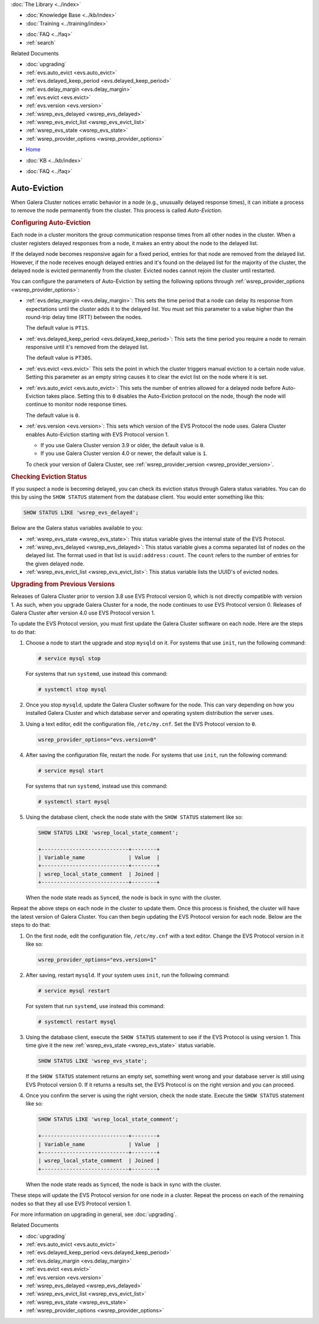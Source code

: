 .. meta::
   :title: Galera Cluster Auto-Eviction
   :description:
   :language: en-US
   :keywords: galera cluster, auto-eviction, evs state, provider options
   :copyright: Codership Oy, 2014 - 2022. All Rights Reserved.


.. container:: left-margin

   .. container:: left-margin-top

      :doc:`The Library <../index>`

   .. container:: left-margin-content

      .. cssclass:: here

         - :doc:`Documentation <./index>`

      - :doc:`Knowledge Base <../kb/index>`
      - :doc:`Training <../training/index>`

      .. cssclass:: sub-links

         - :doc:`Training Courses <../training/courses/index>`
         - :doc:`Tutorial Articles <../training/tutorials/index>`
         - :doc:`Training Videos <../training/videos/index>`

      - :doc:`FAQ <../faq>`
      - :ref:`search`

      Related Documents

      - :doc:`upgrading`
      - :ref:`evs.auto_evict <evs.auto_evict>`
      - :ref:`evs.delayed_keep_period <evs.delayed_keep_period>`
      - :ref:`evs.delay_margin <evs.delay_margin>`
      - :ref:`evs.evict <evs.evict>`
      - :ref:`evs.version <evs.version>`
      - :ref:`wsrep_evs_delayed <wsrep_evs_delayed>`
      - :ref:`wsrep_evs_evict_list <wsrep_evs_evict_list>`
      - :ref:`wsrep_evs_state <wsrep_evs_state>`
      - :ref:`wsrep_provider_options <wsrep_provider_options>`

.. container:: top-links

   - `Home <https://galeracluster.com>`_

   .. cssclass:: here

      - :doc:`Docs <./index>`

   - :doc:`KB <../kb/index>`

   .. cssclass:: nav-wider

      - :doc:`Training <../training/index>`

   - :doc:`FAQ <../faq>`


.. cssclass:: library-document
.. _`auto-eviction`:

============================
Auto-Eviction
============================

When Galera Cluster notices erratic behavior in a node (e.g., unusually delayed response times), it can initiate a process to remove the node permanently from the cluster.  This process is called *Auto-Eviction*.


.. _`config-auto-eviction`:
.. rst-class:: section-heading
.. rubric:: Configuring Auto-Eviction

Each node in a cluster monitors the group communication response times from all other nodes in the cluster.  When a cluster registers delayed responses from a node, it makes an entry about the node to the delayed list.

If the delayed node becomes responsive again for a fixed period, entries for that node are removed from the delayed list.  However, if the node receives enough delayed entries and it's found on the delayed list for the majority of the cluster, the delayed node is evicted permanently from the cluster. Evicted nodes cannot rejoin the cluster until restarted.

You can configure the parameters of Auto-Eviction by setting the following options through  :ref:`wsrep_provider_options <wsrep_provider_options>`:

- :ref:`evs.delay_margin <evs.delay_margin>`: This sets the time period that a node can delay its response from expectations until the cluster adds it to the delayed list. You must set this parameter to a value higher than the round-trip delay time (RTT) between the nodes.

  The default value is ``PT1S``.

- :ref:`evs.delayed_keep_period <evs.delayed_keep_period>`: This sets the time period you require a node to remain responsive until it's removed from the delayed list.

  The default value is ``PT30S``.

- :ref:`evs.evict <evs.evict>` This sets the point in which the cluster triggers manual eviction to a certain node value.  Setting this parameter as an empty string causes it to clear the evict list on the node where it is set.

- :ref:`evs.auto_evict <evs.auto_evict>`:  This sets the number of entries allowed for a delayed node before Auto-Eviction takes place.  Setting this to ``0`` disables the Auto-Eviction protocol on the node, though the node will continue to monitor node response times.

  The default value is ``0``.

- :ref:`evs.version <evs.version>`: This sets which version of the EVS Protocol the node uses.  Galera Cluster enables Auto-Eviction starting with EVS Protocol version 1.

  - If you use Galera Cluster version 3.9 or older, the default value is ``0``.
  - If you use Galera Cluster version 4.0 or newer, the default value is ``1``.
  
  To check your version of Galera Cluster, see :ref:`wsrep_provider_version <wsrep_provider_version>`.


.. _`eviction-status`:
.. rst-class:: section-heading
.. rubric:: Checking Eviction Status

If you suspect a node is becoming delayed, you can check its eviction status through Galera status variables. You can do this by using the ``SHOW STATUS`` statement from the database client.  You would enter something like this:

.. code-block:: mysql

   SHOW STATUS LIKE 'wsrep_evs_delayed';


Below are the Galera status variables available to you:

- :ref:`wsrep_evs_state <wsrep_evs_state>`: This status variable gives the internal state of the EVS Protocol.

- :ref:`wsrep_evs_delayed <wsrep_evs_delayed>`: This status variable gives a comma separated list of nodes on the delayed list. The format used in that list is ``uuid:address:count``.  The ``count`` refers to the number of entries for the given delayed node.

- :ref:`wsrep_evs_evict_list <wsrep_evs_evict_list>`: This status variable lists the UUID's of evicted nodes.


.. _`upgrade-evs`:
.. rst-class:: section-heading
.. rubric:: Upgrading from Previous Versions

Releases of Galera Cluster prior to version 3.8 use EVS Protocol version 0, which is not directly compatible with version 1. As such, when you upgrade Galera Cluster for a node, the node continues to use EVS Protocol version 0. Releases of Galera Cluster after version 4.0 use EVS Protocol version 1.

To update the EVS Protocol version, you must first update the Galera Cluster software on each node. Here are the steps to do that:

#. Choose a node to start the upgrade and stop ``mysqld`` on it.  For systems that use ``init``, run the following command:

   .. code-block:: console

      # service mysql stop

   For systems that run ``systemd``, use instead this command:

   .. code-block:: console

      # systemctl stop mysql

#. Once you stop ``mysqld``, update the Galera Cluster software for the node.  This can vary depending on how you installed Galera Cluster and which database server and operating system distribution the server uses.

#. Using a text editor, edit the configuration file, ``/etc/my.cnf``. Set the EVS Protocol version to ``0``.

   .. code-block:: ini

      wsrep_provider_options="evs.version=0"

#. After saving the configuration file, restart the node.  For systems that use ``init``, run the following command:

   .. code-block:: console

      # service mysql start

   For systems that run ``systemd``, instead use this command:

   .. code-block:: console

      # systemctl start mysql

#. Using the database client, check the node state with the ``SHOW STATUS`` statement like so:

   .. code-block:: console

      SHOW STATUS LIKE 'wsrep_local_state_comment';

      +----------------------------+--------+
      | Variable_name              | Value  |
      +----------------------------+--------+
      | wsrep_local_state_comment  | Joined |
      +----------------------------+--------+

   When the node state reads as ``Synced``, the node is back in sync with the cluster.

Repeat the above steps on each node in the cluster to update them.  Once this process is finished, the cluster will have the latest version of Galera Cluster.  You can then begin updating the EVS Protocol version for each node. Below are the steps to do that:

#.  On the first node, edit the configuration file, ``/etc/my.cnf`` with a text editor. Change the EVS Protocol version in it like so:

    .. code-block:: ini

       wsrep_provider_options="evs.version=1"

#. After saving, restart ``mysqld``.  If your system uses ``init``, run the following command:

   .. code-block:: console

      # service mysql restart

   For system that run ``systemd``, use instead this command:

   .. code-block:: console

      # systemctl restart mysql

#. Using the database client, execute the ``SHOW STATUS`` statement to see if the EVS Protocol is using version 1. This time give it the new :ref:`wsrep_evs_state <wsrep_evs_state>` status variable.

   .. code-block:: mysql

      SHOW STATUS LIKE 'wsrep_evs_state';

   If the ``SHOW STATUS`` statement returns an empty set, something went wrong and your database server is still using EVS Protocol version 0.  If it returns a results set, the EVS Protocol is on the right version and you can proceed.


#. Once you confirm the server is using the right version, check the node state. Execute the ``SHOW STATUS`` statement like so:

   .. code-block:: mysql

      SHOW STATUS LIKE 'wsrep_local_state_comment';

      +----------------------------+--------+
      | Variable_name              | Value  |
      +----------------------------+--------+
      | wsrep_local_state_comment  | Joined |
      +----------------------------+--------+

   When the node state reads as ``Synced``, the node is back in sync with the cluster.

These steps will update the EVS Protocol version for one node in a cluster. Repeat the process on each of the remaining nodes so that they all use EVS Protocol version 1.


For more information on upgrading in general, see :doc:`upgrading`.

.. container:: bottom-links

   Related Documents

   - :doc:`upgrading`
   - :ref:`evs.auto_evict <evs.auto_evict>`
   - :ref:`evs.delayed_keep_period <evs.delayed_keep_period>`
   - :ref:`evs.delay_margin <evs.delay_margin>`
   - :ref:`evs.evict <evs.evict>`
   - :ref:`evs.version <evs.version>`
   - :ref:`wsrep_evs_delayed <wsrep_evs_delayed>`
   - :ref:`wsrep_evs_evict_list <wsrep_evs_evict_list>`
   - :ref:`wsrep_evs_state <wsrep_evs_state>`
   - :ref:`wsrep_provider_options <wsrep_provider_options>`
